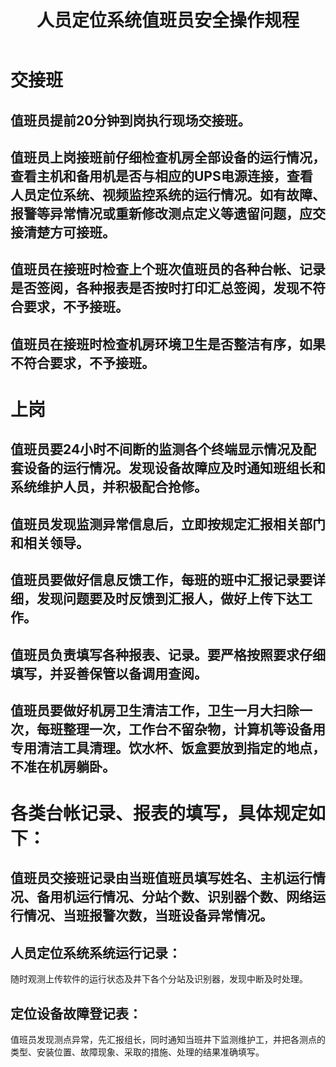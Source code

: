 :PROPERTIES:
:ID:       f539294f-6054-430d-a189-04c0f2ed017e
:END:
#+title: 人员定位系统值班员安全操作规程
* 交接班
** 值班员提前20分钟到岗执行现场交接班。
** 值班员上岗接班前仔细检查机房全部设备的运行情况，查看主机和备用机是否与相应的UPS电源连接，查看人员定位系统、视频监控系统的运行情况。如有故障、报警等异常情况或重新修改测点定义等遗留问题，应交接清楚方可接班。
** 值班员在接班时检查上个班次值班员的各种台帐、记录是否签阅，各种报表是否按时打印汇总签阅，发现不符合要求，不予接班。
** 值班员在接班时检查机房环境卫生是否整洁有序，如果不符合要求，不予接班。
* 上岗
** 值班员要24小时不间断的监测各个终端显示情况及配套设备的运行情况。发现设备故障应及时通知班组长和系统维护人员，并积极配合抢修。
** 值班员发现监测异常信息后，立即按规定汇报相关部门和相关领导。
** 值班员要做好信息反馈工作，每班的班中汇报记录要详细，发现问题要及时反馈到汇报人，做好上传下达工作。
** 值班员负责填写各种报表、记录。要严格按照要求仔细填写，并妥善保管以备调用查阅。
** 值班员要做好机房卫生清洁工作，卫生一月大扫除一次，每班整理一次，工作台不留杂物，计算机等设备用专用清洁工具清理。饮水杯、饭盒要放到指定的地点，不准在机房躺卧。
* 各类台帐记录、报表的填写，具体规定如下：
** 值班员交接班记录由当班值班员填写姓名、主机运行情况、备用机运行情况、分站个数、识别器个数、网络运行情况、当班报警次数，当班设备异常情况。
** 人员定位系统系统运行记录：
随时观测上传软件的运行状态及井下各个分站及识别器，发现中断及时处理。
** 定位设备故障登记表：
值班员发现测点异常，先汇报组长，同时通知当班井下监测维护工，并把各测点的类型、安装位置、故障现象、采取的措施、处理的结果准确填写。
